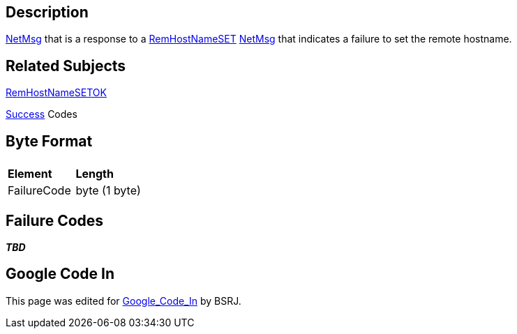 == Description

link:IBME_GeometryService#NetMsg_Class[NetMsg] that is a
response to a link:RemHostNameSET[RemHostNameSET]
link:IBME_GeometryService#NetMsg_Class[NetMsg] that indicates a
failure to set the remote hostname.

== Related Subjects

link:RemHostNameSETOK[RemHostNameSETOK]

link:Success[Success] Codes

== Byte Format

|===
|  |

| *Element*
| *Length*

| FailureCode
| byte (1 byte)
|===

== Failure Codes

*_TBD_*

== Google Code In

This page was edited for link:Google_Code_In[Google_Code_In]
by BSRJ.
